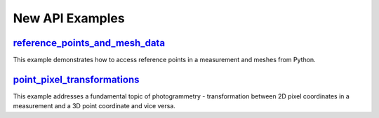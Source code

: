 New API Examples 
=================

.. feed-entry::
   :date: 2023-12-15 13:00

`reference_points_and_mesh_data <https://github.com/ZEISS/zeiss-inspect-app-examples/blob/main/AppExamples/data_interfaces/ReferencePointsAndMeshData/doc/Documentation.md>`_
-----------------------------------------------------------------------------------------------------------------------------------------------------------------------------
This example demonstrates how to access reference points in a measurement and meshes from Python.

`point_pixel_transformations <https://github.com/ZEISS/zeiss-inspect-app-examples/blob/main/AppExamples/misc/PointPixelTransformations/doc/Documentation.md>`_
--------------------------------------------------------------------------------------------------------------------------------------------------------------
This example addresses a fundamental topic of photogrammetry - transformation between 2D pixel coordinates in a measurement and a 3D point coordinate and vice versa.

